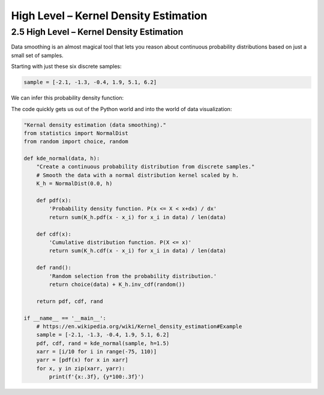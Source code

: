 High Level – Kernel Density Estimation
====================================

2.5 High Level – Kernel Density Estimation
------------------------------------------

Data smoothing is an almost magical tool that lets you reason about continuous probability distributions based on just a small set of samples.

Starting with just these six discrete samples:

.. code-block:: python

    sample = [-2.1, -1.3, -0.4, 1.9, 5.1, 6.2]

We can infer this probability density function:

.. image:: ../_static/images/kernel-density-estimate.png
   :alt: Description of the image
   :class: my-image-class
   :width: 80%
   :align: center


The code quickly gets us out of the Python world and into the world of data visualization:


.. code-block:: python

    "Kernal density estimation (data smoothing)."
    from statistics import NormalDist
    from random import choice, random

    def kde_normal(data, h):
        "Create a continuous probability distribution from discrete samples."
        # Smooth the data with a normal distribution kernel scaled by h.
        K_h = NormalDist(0.0, h)

        def pdf(x):
            'Probability density function. P(x <= X < x+dx) / dx'
            return sum(K_h.pdf(x - x_i) for x_i in data) / len(data)

        def cdf(x):
            'Cumulative distribution function. P(X <= x)'
            return sum(K_h.cdf(x - x_i) for x_i in data) / len(data)

        def rand():
            'Random selection from the probability distribution.'
            return choice(data) + K_h.inv_cdf(random())

        return pdf, cdf, rand

    if __name__ == '__main__':
        # https://en.wikipedia.org/wiki/Kernel_density_estimation#Example
        sample = [-2.1, -1.3, -0.4, 1.9, 5.1, 6.2]
        pdf, cdf, rand = kde_normal(sample, h=1.5)
        xarr = [i/10 for i in range(-75, 110)]
        yarr = [pdf(x) for x in xarr]
        for x, y in zip(xarr, yarr):
            print(f'{x:.3f}, {y*100:.3f}')
